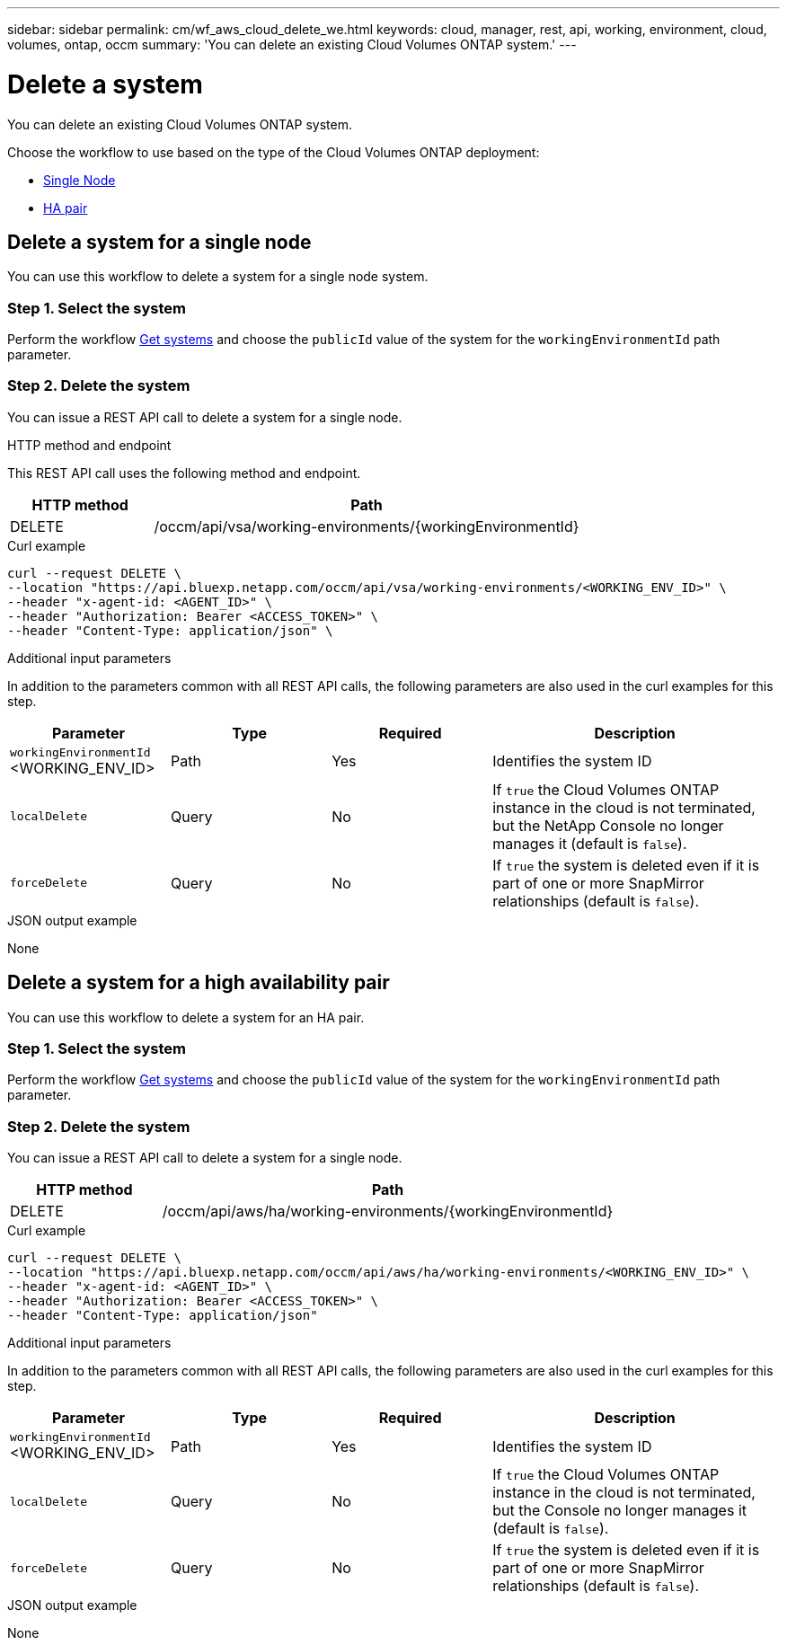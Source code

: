 ---
sidebar: sidebar
permalink: cm/wf_aws_cloud_delete_we.html
keywords: cloud, manager, rest, api, working, environment, cloud, volumes, ontap, occm
summary: 'You can delete an existing Cloud Volumes ONTAP system.'
---

= Delete a system
:hardbreaks:
:nofooter:
:icons: font
:linkattrs:
:imagesdir: ../media/

[.lead]
You can delete an existing Cloud Volumes ONTAP system.

Choose the workflow to use based on the type of the Cloud Volumes ONTAP deployment:

* <<Delete a system for a single node, Single Node>>
* <<Delete a system for a high availability pair, HA pair>>


== Delete a system for a single node

You can use this workflow to delete a system for a single node system.

=== Step 1. Select the system

Perform the workflow link:wf_aws_cloud_get_wes.html#get-systems-for-a-single-node[Get systems] and choose the `publicId` value of the system for the `workingEnvironmentId` path parameter.

=== Step 2. Delete the system

You can issue a REST API call to delete a system for a single node.

.HTTP method and endpoint

This REST API call uses the following method and endpoint.

[cols="25,75"*,options="header"]
|===
|HTTP method
|Path
|DELETE
|/occm/api/vsa/working-environments/{workingEnvironmentId}
|===

.Curl example
[source,curl]
curl --request DELETE \
--location "https://api.bluexp.netapp.com/occm/api/vsa/working-environments/<WORKING_ENV_ID>" \
--header "x-agent-id: <AGENT_ID>" \ 
--header "Authorization: Bearer <ACCESS_TOKEN>" \
--header "Content-Type: application/json" \


.Additional input parameters

In addition to the parameters common with all REST API calls, the following parameters are also used in the curl examples for this step.

[cols="25,25, 25, 45"*,options="header"]
|===
|Parameter
|Type
|Required
|Description
| `workingEnvironmentId` <WORKING_ENV_ID> |Path |Yes |Identifies the system ID
| `localDelete` |Query |No |If `true` the Cloud Volumes ONTAP instance in the cloud is not terminated, but the NetApp Console no longer manages it (default is `false`).
| `forceDelete` |Query |No |If `true` the system is deleted even if it is part of one or more SnapMirror relationships (default is `false`).
|===


.JSON output example

None

== Delete a system for a high availability pair

You can use this workflow to delete a system for an HA pair.

=== Step 1. Select the system

Perform the workflow link:wf_aws_cloud_get_wes.html#get-systems-for-a-high-availability-pair[Get systems] and choose the `publicId` value of the system for the `workingEnvironmentId` path parameter.

=== Step 2. Delete the system

You can issue a REST API call to delete a system for a single node.

[cols="25,75"*,options="header"]
|===
|HTTP method
|Path
|DELETE
|/occm/api/aws/ha/working-environments/{workingEnvironmentId}
|===

.Curl example
[source,curl]
curl --request DELETE \
--location "https://api.bluexp.netapp.com/occm/api/aws/ha/working-environments/<WORKING_ENV_ID>" \
--header "x-agent-id: <AGENT_ID>" \ 
--header "Authorization: Bearer <ACCESS_TOKEN>" \
--header "Content-Type: application/json"

.Additional input parameters

In addition to the parameters common with all REST API calls, the following parameters are also used in the curl examples for this step.

[cols="25,25, 25, 45"*,options="header"]
|===
|Parameter
|Type
|Required
|Description
| `workingEnvironmentId` <WORKING_ENV_ID> |Path |Yes |Identifies the system ID
| `localDelete` |Query |No |If `true` the Cloud Volumes ONTAP instance in the cloud is not terminated, but the Console no longer manages it (default is `false`).
| `forceDelete` |Query |No |If `true` the system is deleted even if it is part of one or more SnapMirror relationships (default is `false`).
|===


.JSON output example

None
